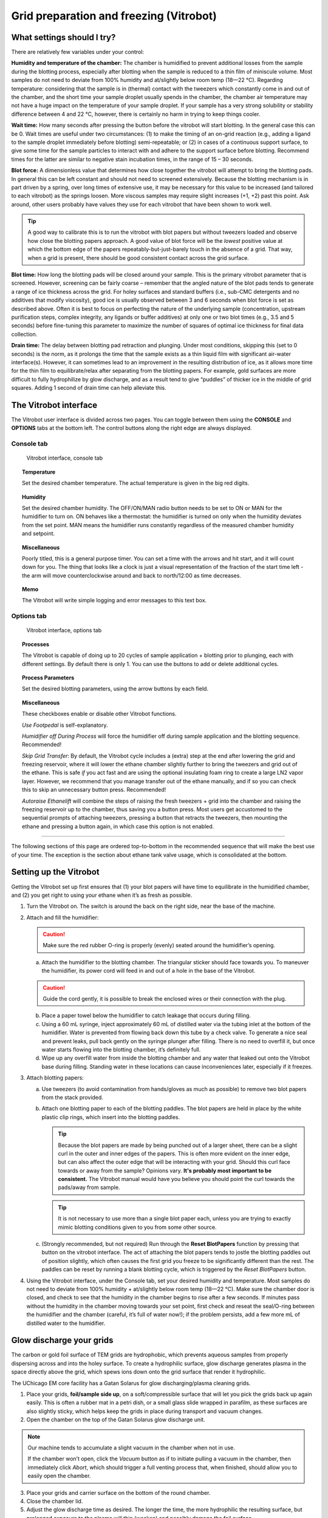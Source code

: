 Grid preparation and freezing (Vitrobot)
========================================

What settings should I try?
---------------------------
There are relatively few variables under your control:

**Humidity and temperature of the chamber:** The chamber is humidified to prevent additional losses from the sample during the blotting process, especially after blotting when the sample is reduced to a thin film of miniscule volume. Most samples do not need to deviate from 100% humidity and at/slightly below room temp (18—22 °C). Regarding temperature: considering that the sample is in (thermal) contact with the tweezers which constantly come in and out of the chamber, and the short time your sample droplet usually spends in the chamber, the chamber air temperature may not have a huge impact on the temperature of your sample droplet. If your sample has a very strong solubility or stability difference between 4 and 22 °C, however, there is certainly no harm in trying to keep things cooler.

**Wait time:** How many seconds after pressing the button before the vitrobot will start blotting. In the general case this can be 0. Wait times are useful under two circumstances: (1) to make the timing of an on-grid reaction (e.g., adding a ligand to the sample droplet immediately before blotting) semi-repeatable; or (2) in cases of a continuous support surface, to give some time for the sample particles to interact with and adhere to the support surface before blotting. Recommend times for the latter are similar to negative stain incubation times, in the range of 15 – 30 seconds.

**Blot force:** A dimensionless value that determines how close together the vitrobot will attempt to bring the blotting pads. In general this can be left constant and should not need to screened extensively. Because the blotting mechanism is in part driven by a spring, over long times of extensive use, it may be necessary for this value to be increased (and tailored to each vitrobot) as the springs loosen. More viscous samples may require slight increases (+1, +2) past this point. Ask around, other users probably have values they use for each vitrobot that have been shown to work well.

.. tip::
   A good way to calibrate this is to run the vitrobot with blot papers but without tweezers loaded and observe how close the blotting papers approach. A good value of blot force will be the *lowest* positive value at which the bottom edge of the papers repeatably-but-just-barely touch in the absence of a grid. That way, when a grid is present, there should be good consistent contact across the grid surface.

**Blot time:** How long the blotting pads will be closed around your sample. This is the primary vitrobot parameter that is screened. However, screening can be fairly coarse – remember that the angled nature of the blot pads tends to generate a range of ice thickness across the grid. For holey surfaces and standard buffers (i.e., sub-CMC detergents and no additives that modify viscosity), good ice is usually observed between 3 and 6 seconds when blot force is set as described above. Often it is best to focus on perfecting the nature of the underlying sample (concentration, upstream purification steps, complex integrity, any ligands or buffer additives) at only one or two blot times (e.g., 3.5 and 5 seconds) before fine-tuning this parameter to maximize the number of squares of optimal ice thickness for final data collection.

**Drain time:** The delay between blotting pad retraction and plunging. Under most conditions, skipping this (set to 0 seconds) is the norm, as it prolongs the time that the sample exists as a thin liquid film with significant air-water interface(s). However, it can sometimes lead to an improvement in the resulting distribution of ice, as it allows more time for the thin film to equilibrate/relax after separating from the blotting papers. For example, gold surfaces are more difficult to fully hydrophilize by glow discharge, and as a result tend to give “puddles” of thicker ice in the middle of grid squares. Adding 1 second of drain time can help alleviate this.

The Vitrobot interface
----------------------
The Vitrobot user interface is divided across two pages. You can toggle between them using the **CONSOLE** and **OPTIONS** tabs at the bottom left. The control buttons along the right edge are always displayed.

Console tab
^^^^^^^^^^^

.. figure:: img/vitrobot_consoletab.*

   Vitrobot interface, console tab

.. topic:: Temperature

   Set the desired chamber temperature. The actual temperature is given in the big red digits.

.. topic:: Humidity

   Set the desired chamber humidity. The OFF/ON/MAN radio button needs to be set to ON or MAN for the humidifier to turn on. ON behaves like a thermostat: the humidifier is turned on only when the humidity deviates from the set point. MAN means the humidifier runs constantly regardless of the measured chamber humidity and setpoint.

.. topic:: Miscellaneous

   Poorly titled, this is a general purpose timer. You can set a time with the arrows and hit start, and it will count down for you. The thing that looks like a clock is just a visual representation of the fraction of the start time left - the arm will move counterclockwise around and back to north/12:00 as time decreases.

.. topic:: Memo

   The Vitrobot will write simple logging and error messages to this text box.

Options tab
^^^^^^^^^^^

.. figure:: img/vitrobot_optionstab.*

   Vitrobot interface, options tab
   
.. topic:: Processes

   The Vitrobot is capable of doing up to 20 cycles of sample application + blotting prior to plunging, each with different settings. By default there is only 1. You can use the buttons to add or delete additional cycles.

.. topic:: Process Parameters

   Set the desired blotting parameters, using the arrow buttons by each field.

.. topic:: Miscellaneous

   These checkboxes enable or disable other Vitrobot functions.

   *Use Footpedal* is self-explanatory.

   *Humidifier off During Process* will force the humidifier off during sample application and the blotting sequence. Recommended!

   *Skip Grid Transfer*: By default, the Vitrobot cycle includes a (extra) step at the end after lowering the grid and freezing reservoir, where it will lower the ethane chamber slightly further to bring the tweezers and grid out of the ethane. This is safe *if* you act fast and are using the optional insulating foam ring to create a large LN2 vapor layer. However, we recommend that you manage transfer out of the ethane manually, and if so you can check this to skip an unnecessary button press. Recommended!

   *Autoraise Ethanelift* will combine the steps of raising the fresh tweezers + grid into the chamber and raising the freezing reservoir up to the chamber, thus saving you a button press. Most users get accustomed to the sequential prompts of attaching tweezers, pressing a button that retracts the tweezers, then mounting the ethane and pressing a button again, in which case this option is not enabled.

----

The following sections of this page are ordered top-to-bottom in the recommended sequence that will make the best use of your time. The exception is the section about ethane tank valve usage, which is consolidated at the bottom.

Setting up the Vitrobot
-----------------------
Getting the Vitrobot set up first ensures that (1) your blot papers will have time to equilibrate in the humidified chamber, and (2) you get right to using your ethane when it’s as fresh as possible.

1. Turn the Vitrobot on. The switch is around the back on the right side, near the base of the machine.
2. Attach and fill the humidifier:

   .. caution::
      Make sure the red rubber O-ring is properly (evenly) seated around the humidifier’s opening.

   a. Attach the humidifier to the blotting chamber. The triangular sticker should face towards you. To maneuver the humidifier, its power cord will feed in and out of a hole in the base of the Vitrobot.
   
   .. caution::
      Guide the cord gently, it is possible to break the enclosed wires or their connection with the plug.
   
   b. Place a paper towel below the humidifier to catch leakage that occurs during filling.
   c. Using a 60 mL syringe, inject approximately 60 mL of distilled water via the tubing inlet at the bottom of the humidifier. Water is prevented from flowing back down this tube by a check valve. To generate a nice seal and prevent leaks, pull back gently on the syringe plunger after filling. There is no need to overfill it, but once water starts flowing into the blotting chamber, it’s definitely full.
   d. Wipe up any overfill water from inside the blotting chamber and any water that leaked out onto the Vitrobot base during filling. Standing water in these locations can cause inconveniences later, especially if it freezes.

3. Attach blotting papers:

   a. Use tweezers (to avoid contamination from hands/gloves as much as possible) to remove two blot papers from the stack provided.
   b. Attach one blotting paper to each of the blotting paddles. The blot papers are held in place by the white plastic clip rings, which insert into the blotting paddles.
   
      .. tip::
         Because the blot papers are made by being punched out of a larger sheet, there can be a slight curl in the outer and inner edges of the papers. This is often more evident on the inner edge, but can also affect the outer edge that will be interacting with your grid. Should this curl face towards  or away from the sample? Opinions vary. **It's probably most important to be consistent.** The Vitrobot manual would have you believe you should point the curl towards the pads/away from sample.
         
      .. tip::
         It is not necessary to use more than a single blot paper each, unless you are trying to exactly mimic blotting conditions given to you from some other source.

   c. (Strongly recommended, but not required) Run through the **Reset BlotPapers** function by pressing that button on the vitrobot interface. The act of attaching the blot papers tends to jostle the blotting paddles out of position slightly, which often causes the first grid you freeze to be significantly different than the rest. The paddles can be reset by running a blank blotting cycle, which is triggered by the *Reset BlotPapers* button.

4. Using the Vitrobot interface, under the Console tab, set your desired humidity and temperature. Most samples do not need to deviate from 100% humidity + at/slightly below room temp (18—22 °C). Make sure the chamber door is closed, and check to see that the humidity in the chamber begins to rise after a few seconds. If minutes pass without the humidity in the chamber moving towards your set point, first check and reseat the seal/O-ring between the humidifier and the chamber (careful, it’s full of water now!); if the problem persists, add a few more mL of distilled water to the humidifier.

Glow discharge your grids
-------------------------
The carbon or gold foil surface of TEM grids are hydrophobic, which prevents aqueous samples from properly dispersing across and into the holey surface. To create a hydrophilic surface, glow discharge generates plasma in the space directly above the grid, which spews ions down onto the grid surface that render it hydrophilic.

The UChicago EM core facility has a Gatan Solarus for glow discharging/plasma cleaning grids.

.. image:: img/solarus.*

1. Place your grids, **foil/sample side up**, on a soft/compressible surface that will let you pick the grids back up again easily. This is often a rubber mat in a petri dish, or a small glass slide wrapped in parafilm, as these surfaces are also slightly sticky, which helps keep the grids in place during transport and vacuum changes.
2. Open the chamber on the top of the Gatan Solarus glow discharge unit.

.. note::
   Our machine tends to accumulate a slight vacuum in the chamber when not in use.
   
   If the chamber won’t open, click the *Vacuum* button as if to initiate pulling a vacuum in the chamber, then immediately click *Abort*, which should trigger a full venting process that, when finished, should allow you to easily open the chamber.

3. Place your grids and carrier surface on the bottom of the round chamber.
4. Close the chamber lid.
5. Adjust the glow discharge time as desired. The longer the time, the more hydrophilic the resulting surface, but prolonged exposure to the plasma will thin (weaken) and possibly damage the foil surface.

.. tip::
   Gold foil surfaces often require longer treatment than carbon to achieve similar liquid spreading properties.
   
   James recommends 45 seconds for carbon surfaces and 1:15 for gold surfaces.

6. Press *Start*, which should go through all the steps of pulling a moderate vacuum in the chamber and creating plasma for the specified time.
7. When the interface indicates the cycle is done, press *Vent* to vent the remaining vacuum in the chamber so you can open it and remove your grids.

.. tip::
   Take a look at your grids. Are they where you left them?
   
   The vacuum venting can occasionally generate enough air movement to flip grids over.

8. Close the chamber lid before walking away!

Prepare the freezing chamber with liquid nitrogen and ethane
------------------------------------------------------------
.. admonition::
   Recall that (at normal atmospheric pressures)

   * Liquid nitrogen exists at about -196 °C
   * Ethane is a waxy solid at liquid nitrogen temperatures, melts at -182.8 °C, and boils at -89 °C

1. Fully assemble the freezing chamber: brass cup for liquid ethane, spider, and grid box platform (and the foam frost shield, if you choose to use it). Get your grid boxes in place in the platform slots.
2. Submerge the freezing chamber in LN2, both in the outer chamber and the brass cup. At this stage you can aggressively fill everything.
3. Keep adding LN2 as needed until the initial Leidenfrost bubbling has calmed, keeping the level in the outer chamber above your grid boxes so they don’t frost up and keeping at least enough in the brass cup to keep the bottom submerged. Then, cover the whole thing with an ice bucket to reduce frost.
4. While the freezing chamber is cooling, prepare the ethane tank for dispensing (see below)
5. Immediately as the last of the LN2 slowly evaporates from the brass cup, begin dispensing ethane gas into the cup. At this point, the brass cup should be at - or just barely above - LN2 temperature, perfect for liquifying ethane gas on contact.

   a. Hold the tip of the ethane gas hose against the corner of the brass cup
   b. Slowly open the Regular Output Valve to begin a gentle flow of gas
   c. While the gas is flowing, slowly move the tip of the hose around the bottom of the brass cup. This ensures that the work to cool the ethane is distributed across the full area of the cold brass.
   d. As liquid accumulates, the sound of the ethane dispensing will change from gaseous hissing to liquid bubbling. You may not be able to see it clearly through a cloud of frosty vapor. At this point, you can begin to use the sides of the brass cup to cool the incoming ethane instead of the bottom. This will also reduce bubbling in the new liquid ethane that can spray it out into the outer nitrogen reservoir.
   e. Fill the brass cup nearly to the top with ethane. You may need to stop and lift the spider up briefly to check the level
   f. Once finished, close the Regulator Output Valve. You can leave the rest of the ethane regulator as-is while you’re freezing, in case you need to stop and refill with more ethane in the middle of your session.

Grid freezing
-------------
The workflow loop for freezing a grid goes something like this:

.. caution::
   The main thing that can go wrong with the Vitrobot during freezing is that the tweezers are not attached properly, or the trapdoor over the aperture in the bottom of the chamber fails to open. In either case, this will ram the tweezers into a solid surface when they try to plunge and ruin them.
   
   Do you hear funny noises coming from the mechanism operating the trapdoor? STOP and go find a facility staff.
   
   Is there condensation or other water/buffer around the trapdoor? It can freeze when the freezing reservoir is raised and ice the trapdoor shut. Wipe it totally dry with paper towels or kimwipes.
 
#. Grasp a fresh grid with the tweezers. The grid should be centered relative to the long axis of the tweezers. The tweezers should touch as little of the grid as possible, but enough so that the grid will not shift or fall out during the process. This usually means the tip of the tweezers will impinge a bit into the mesh area of the grid, but only slightly.

   .. tip::
      **Remember which side of your grid is the foil side!** The clamp on the end of the tweezers that connects them to the vitrobot rod makes this easy: one side has a visible screw head and red threadlocker painted around it, the other is solid metal. Make it a habit to always grab your grids with one of those sides facing up.
      
      .. figure:: img/vitrobot_tweezers_sides.png
      
         The easily distinguished faces of the vitrobot tweezers

#. Lock the tweezers with the black sliding clamp.

   .. caution::
      Do not overtighten. The bottom of the clamp need only come down as far as the first ridge of the tweezer grip.

      .. figure:: img/vitrobot_tweezers_clamped.png
      
         This is clamped enough!

#. Attach the tweezers to the Vitrobot plunge rod. The tweezers should be centered (front to back) on the rod. Attach the tweezers such that the foil side of the grid faces the direction from which you will apply the sample in the blotting chamber (usually driven by your handedness).

   .. caution::
      Failure to center the tweezers on the rod could result in them missing the trapdoor aperture during plunge and instead ramming into the chamber wall causing irreparable damage. Vitrobot tweezers are not cheap!

#. Click *Place new grid* on the Vitrobot interface, then click *Continue* to retract the grid, tweezers, and rod into the blotting chamber
#. Remove the spider from the freezing reservoir and store it under LN2. Place the freezing reservoir on the Vitrobot platform. Click *Place ethane chamber* in the Vitrobot interface to raise it flush under the door to the blotting chamber.

   .. caution::
      The spider won't fit when the freezing reservoir is raised. Don't forget to remove it!

#. Click *Start process* in the Vitrobot interface to lower the grid slightly. It now lines up with the entrance doors/apertures on either side of the blotting chamber. Open the little sliding door on the appropriate side, and pipette 2.5 to 3.5 uL of your sample onto the foil side of the grid.
#. Immediately click *Continue* on the Vitrobot user interface to being the automated blotting and plunging procedure you have set out in the Vitrobot interface (options tab). The Vitrobot will bring the grid back up in line with the blot papers, pause for *Wait time* seconds, bring the blotting paddles together for *Blot time* seconds, retract the blotting paddles, wait *Drain time* seconds, then plunge the grid through the small trapdoor aperture into the liquid ethane in the freezing reservoir below. The reservoir and the rod/tweezers will then lower in synchrony.
#. Being careful to not collide the grid with the brass cup sides or pull it out of the ethane, detach the tweezers from the plunge rod.
#. Bracing the freed tweezers against the side of the brass cup, and continuing to keep the grid away from the sides and under the ethane, remove the tweezers + freezing reservoir from the Vitrobot to the countertop.
#. Move the grid to the grid box, being careful to not collide the grid roughly with any surfaces along the way.
   
   .. tip::
      Although moving quickly here is advantageous, it is more important to keep the grid from colliding with anything and keep as close to the cold ethane/nitrogen (within the vapor layer) as possible. Unnecessary focus on speed can lead to mistakes!

   .. tip::
      Excess ethane tends to get wicked up between the tweezer arms, then run down and form a solid white frozen layer over your grid when moved to LN2 temperatures. To avoid this, bring the grid up slowly until the tweezer tips (and thus probably about a quarter to half of the grid) are well out of the ethane. Shake gently to encourage excess ethane to drain back into the reservoir. Then keep moving relatively slowly while you totally remove the (rest of the) grid from the ethane so that any ethane meniscus detaches gracefully. Only start moving fast after you're totally out of the ethane.
      
      Finally, know that small bits of ethane residue are fine. They will either detach when manipulating the grid to get it into the microscope or sublimate away in the vacuum of the microscope. Don’t stress too much about it, don't toss your grid out.

   a. If you are using the foam ring insert, you can move the grid directly from just-above the ethane to its destination grid box slot, because the foam insert insulates a generous vapor layer. In this case, you would need to move the black sliding tweezers clamp back up to the top of the tweezers right away while the grid is under the ethane.
   b. If not using the foam insert, it is best to first move the grid to under the outer liquid nitrogen, undo the black sliding tweezer clamp, then move the grid back up, through the nitrogen vapor layer, into its destination grid box slot.
#. Grab the spider out of LN2 and place it back onto the ethane cup to keep it cool, and cover the whole freezing reservoir again (e.g., with an ice bucket) to minimize frost buildup.
#. Wipe the Vitrobot tweezers thoroughly with a kimwipe, to remove the condensation that will form as they quickly return to room temperature.
#. Repeat this process for each desired grid.

When you're done
----------------
Please put everything away when you're done. **Do not skip this part.**

#. Store your grid boxes for long term storage. Probably in a big dewar in your lab or the core facility.
#. Remove and store the vitrobot tweezers. Please be nice to the Vitrobot tweezers. Cap them! A pipette tip works fine if the the original cap has been lost.
#. Turn the Vitrobot off using the *Exit* button in the Vitrobot interface. Wait, then after the screen turns fully off and the trapdoor closes, turn the Vitrobot off using the switch in the back.
#. The freezing reservoir can be placed in the fume hood to burn off.
#. Disconnect the humidifier (only after the Vitrobot is shut down!) carefully and tip the remaining water into a vessel you can bring to the sink to dump out. There's quite a bit of water in the interior liner in the humidifier that bleeds into the middle reservoir via a hole about halfway up the side, so you'll have to shake and rotate it quite a bit to get it all out.
   
   .. caution::
      Please take the time to do this completely, otherwise the leftover warm water starts growing various micro-organisms. Which will then get spewed into the chamber alongside the water vapor the next time someone uses the humidifier.

#. Remove and dispose of your blotting papers, and leave the ring clips in the chamber.
#. Excess LN2 in any containers/dewars can be dumped into the dewar for the Talos cold trap. Facility handheld dewars should then be air dried (where you found it).
#. Purge the ethane tank regulator when you're done, unless someone else is still freezing on the other Vitrobot.
#. Sign the log!

Ethane
------
The regulator on an ethane tank will have 3 valves/knobs and 2 gauges, as shown below. This regulator is used to step down from the pressure in the tank to the point where you can dispense it by hand.

.. image:: img/regulator.*

In both cases, the idea is to either close or open the valves starting at the tank and moving outwards.

.. caution::
   You won't be dealing with enough ethane to be flammable (assuming you don't just throw all the valves open and walk away). But, liquid ethane is much more capable of causing burns than liquid nitrogen (Leidenfrost won't save you). Be wary of splashes!

Preparing for dispense
^^^^^^^^^^^^^^^^^^^^^^

#. Check the status of the valves and gauges. There should be no pressure on either gauge and all the valves should be closed. A previous user may have forgotten to close valve(s), or forgotten to purge the regulator. On the other hand, if someone else is freezing at the same time, everything may already be set for you to dispense, and you can just start dispensing.
   
   If no other users are present and the regulator has been left registering pressure on one or both gauges, then a previous user has messed up. In this case, **Purge the regulator before continuing** to the next step. You don't want that ethane that's been sitting in the regulator valves, anyway.
#. Open the *cylinder valve (1)*. You will see pressure registering at the gauge closer to the tank. For our purposes, this valve is essentially “all or nothing,” so there is no need to open further once pressure registers. It’s usually in the range of hundreds of PSI, depending on how full the tank is.
#. Gently turn the *regulator hand knob (2)* in the labeled “Increase” direction until pressure registers on the distal second gauge. For the purpose of gently dispensing into the Vitrobot brass cup, anything between 15-50 PSI will suffice. More than about 50 PSI and you’ll just spray ethane all over the place.
#. Ethane can now be dispensed using the *regulator outlet valve (3)*.

Purging when you're done
^^^^^^^^^^^^^^^^^^^^^^^^

#. Close the *cylinder valve (1)*.
#. Carefully open the *regulator outlet valve (3)* and direct the gas output away from you to clear the regulator of remaining pressurized ethane.
#. Close the *regulator hand knob (2)* (turn in the labeled “Decrease” direction). The *regulator hand knob (2)* is “closed” when you feel it become loose as you turn it in the “Decrease” direction.
#. Close the *regulator outlet valve (3)*.
